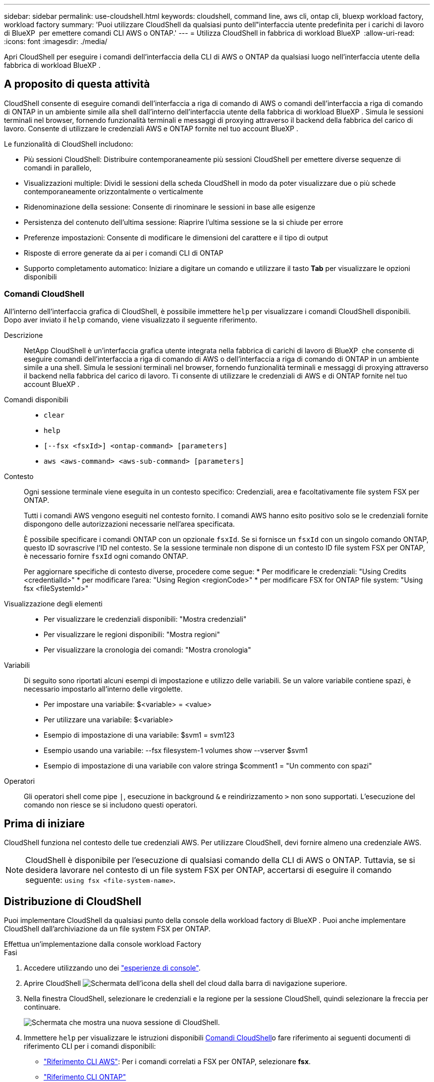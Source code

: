 ---
sidebar: sidebar 
permalink: use-cloudshell.html 
keywords: cloudshell, command line, aws cli, ontap cli, bluexp workload factory, workload factory 
summary: 'Puoi utilizzare CloudShell da qualsiasi punto dell"interfaccia utente predefinita per i carichi di lavoro di BlueXP  per emettere comandi CLI AWS o ONTAP.' 
---
= Utilizza CloudShell in fabbrica di workload BlueXP 
:allow-uri-read: 
:icons: font
:imagesdir: ./media/


[role="lead"]
Apri CloudShell per eseguire i comandi dell'interfaccia della CLI di AWS o ONTAP da qualsiasi luogo nell'interfaccia utente della fabbrica di workload BlueXP .



== A proposito di questa attività

CloudShell consente di eseguire comandi dell'interfaccia a riga di comando di AWS o comandi dell'interfaccia a riga di comando di ONTAP in un ambiente simile alla shell dall'interno dell'interfaccia utente della fabbrica di workload BlueXP . Simula le sessioni terminali nel browser, fornendo funzionalità terminali e messaggi di proxying attraverso il backend della fabbrica del carico di lavoro. Consente di utilizzare le credenziali AWS e ONTAP fornite nel tuo account BlueXP .

Le funzionalità di CloudShell includono:

* Più sessioni CloudShell: Distribuire contemporaneamente più sessioni CloudShell per emettere diverse sequenze di comandi in parallelo,
* Visualizzazioni multiple: Dividi le sessioni della scheda CloudShell in modo da poter visualizzare due o più schede contemporaneamente orizzontalmente o verticalmente
* Ridenominazione della sessione: Consente di rinominare le sessioni in base alle esigenze
* Persistenza del contenuto dell'ultima sessione: Riaprire l'ultima sessione se la si chiude per errore
* Preferenze impostazioni: Consente di modificare le dimensioni del carattere e il tipo di output
* Risposte di errore generate da ai per i comandi CLI di ONTAP
* Supporto completamento automatico: Iniziare a digitare un comando e utilizzare il tasto *Tab* per visualizzare le opzioni disponibili




=== Comandi CloudShell

All'interno dell'interfaccia grafica di CloudShell, è possibile immettere `help` per visualizzare i comandi CloudShell disponibili. Dopo aver inviato il `help` comando, viene visualizzato il seguente riferimento.

Descrizione:: NetApp CloudShell è un'interfaccia grafica utente integrata nella fabbrica di carichi di lavoro di BlueXP  che consente di eseguire comandi dell'interfaccia a riga di comando di AWS o dell'interfaccia a riga di comando di ONTAP in un ambiente simile a una shell. Simula le sessioni terminali nel browser, fornendo funzionalità terminali e messaggi di proxying attraverso il backend nella fabbrica del carico di lavoro. Ti consente di utilizzare le credenziali di AWS e di ONTAP fornite nel tuo account BlueXP .
Comandi disponibili::
+
--
* `clear`
* `help`
* `[--fsx <fsxId>] <ontap-command> [parameters]`
* `aws <aws-command> <aws-sub-command> [parameters]`


--
Contesto:: Ogni sessione terminale viene eseguita in un contesto specifico: Credenziali, area e facoltativamente file system FSX per ONTAP.
+
--
Tutti i comandi AWS vengono eseguiti nel contesto fornito. I comandi AWS hanno esito positivo solo se le credenziali fornite dispongono delle autorizzazioni necessarie nell'area specificata.

È possibile specificare i comandi ONTAP con un opzionale `fsxId`. Se si fornisce un `fsxId` con un singolo comando ONTAP, questo ID sovrascrive l'ID nel contesto. Se la sessione terminale non dispone di un contesto ID file system FSX per ONTAP, è necessario fornire `fsxId` ogni comando ONTAP.

Per aggiornare specifiche di contesto diverse, procedere come segue: * Per modificare le credenziali: "Using Credits <credentialId>" * per modificare l'area: "Using Region <regionCode>" * per modificare FSX for ONTAP file system: "Using fsx <fileSystemId>"

--
Visualizzazione degli elementi::
+
--
* Per visualizzare le credenziali disponibili: "Mostra credenziali"
* Per visualizzare le regioni disponibili: "Mostra regioni"
* Per visualizzare la cronologia dei comandi: "Mostra cronologia"


--
Variabili:: Di seguito sono riportati alcuni esempi di impostazione e utilizzo delle variabili. Se un valore variabile contiene spazi, è necessario impostarlo all'interno delle virgolette.
+
--
* Per impostare una variabile: $<variable> = <value>
* Per utilizzare una variabile: $<variable>
* Esempio di impostazione di una variabile: $svm1 = svm123
* Esempio usando una variabile: --fsx filesystem-1 volumes show --vserver $svm1
* Esempio di impostazione di una variabile con valore stringa $comment1 = "Un commento con spazi"


--
Operatori:: Gli operatori shell come pipe `|`, esecuzione in background `&` e reindirizzamento `>` non sono supportati. L'esecuzione del comando non riesce se si includono questi operatori.




== Prima di iniziare

CloudShell funziona nel contesto delle tue credenziali AWS. Per utilizzare CloudShell, devi fornire almeno una credenziale AWS.


NOTE: CloudShell è disponibile per l'esecuzione di qualsiasi comando della CLI di AWS o ONTAP. Tuttavia, se si desidera lavorare nel contesto di un file system FSX per ONTAP, accertarsi di eseguire il comando seguente: `using fsx <file-system-name>`.



== Distribuzione di CloudShell

Puoi implementare CloudShell da qualsiasi punto della console della workload factory di BlueXP . Puoi anche implementare CloudShell dall'archiviazione da un file system FSX per ONTAP.

[role="tabbed-block"]
====
.Effettua un'implementazione dalla console workload Factory
--
.Fasi
. Accedere utilizzando uno dei link:https://docs.netapp.com/us-en/workload-setup-admin/console-experiences.html["esperienze di console"^].
. Aprire CloudShell image:cloudshell-icon.png["Schermata dell'icona della shell del cloud"] dalla barra di navigazione superiore.
. Nella finestra CloudShell, selezionare le credenziali e la regione per la sessione CloudShell, quindi selezionare la freccia per continuare.
+
image:screenshot-deploy-cloudshell-session.png["Schermata che mostra una nuova sessione di CloudShell."]

. Immettere `help` per visualizzare le istruzioni disponibili <<Comandi CloudShell,Comandi CloudShell>>o fare riferimento ai seguenti documenti di riferimento CLI per i comandi disponibili:
+
** link:https://docs.aws.amazon.com/cli/latest/reference/["Riferimento CLI AWS"^]: Per i comandi correlati a FSX per ONTAP, selezionare *fsx*.
** link:https://docs.netapp.com/us-en/ontap-cli/["Riferimento CLI ONTAP"^]


. Eseguire i comandi nella sessione CloudShell.
+
Se si verifica un errore dopo aver inviato un comando CLI ONTAP, selezionare l'icona della lampadina per ottenere una breve risposta all'errore generata dall'intelligenza artificiale con una descrizione del guasto, la causa del guasto e una risoluzione dettagliata. Per ulteriori dettagli, selezionare *ulteriori informazioni*.



--
.Implementazione dallo storage
--
.Fasi
. Accedere utilizzando uno dei link:https://docs.netapp.com/us-en/workload-setup-admin/console-experiences.html["esperienze di console"^].
. In *archiviazione*, selezionare *Vai all'inventario di archiviazione*.
. Nella scheda *FSX per ONTAP*, seleziona il menu a tre punti del file system, quindi seleziona *Apri CloudShell*.
+
Viene aperta una sessione CloudShell nel contesto del file system selezionato.

. Immettere `help` per visualizzare le istruzioni e i comandi CloudShell disponibili o fare riferimento ai seguenti documenti di riferimento CLI per i comandi disponibili:
+
** link:https://docs.aws.amazon.com/cli/latest/reference/["Riferimento CLI AWS"^]: Per i comandi correlati a FSX per ONTAP, selezionare *fsx*.
** link:https://docs.netapp.com/us-en/ontap-cli/["Riferimento CLI ONTAP"^]


. Eseguire i comandi nella sessione CloudShell.
+
Se si verifica un errore dopo aver inviato un comando CLI ONTAP, selezionare l'icona della lampadina per ottenere una breve risposta all'errore generata dall'intelligenza artificiale con una descrizione del guasto, la causa del guasto e una risoluzione dettagliata. Per ulteriori dettagli, selezionare *ulteriori informazioni*.



--
====
Le attività di CloudShell mostrate in questa schermata possono essere completate selezionando il menu a tre punti di una scheda di sessione di CloudShell aperta. Di seguito sono riportate le istruzioni per ciascuna di queste attività.

image:screenshot-cloudshell-tab-menu.png["Schermata che mostra il menu a tre punti della scheda CloudShell con opzioni come rinominare, duplicare, chiudere le altre schede e chiudere tutte."]



== Rinominare una scheda di sessione CloudShell

È possibile rinominare una scheda di sessione CloudShell per identificare la sessione.

.Fasi
. Selezionare il menu a tre punti della scheda della sessione CloudShell.
. Selezionare *Rinomina*.
. Immettere un nuovo nome per la scheda della sessione, quindi fare clic all'esterno del nome della scheda per impostare il nuovo nome.


.Risultato
Il nuovo nome viene visualizzato nella scheda della sessione CloudShell.



== Scheda della sessione CloudShell duplicata

È possibile duplicare una scheda di sessione CloudShell per creare una nuova sessione con lo stesso nome, le stesse credenziali e la stessa regione. Il codice della scheda originale non viene duplicato nella scheda duplicata.

.Fasi
. Selezionare il menu a tre punti della scheda della sessione CloudShell.
. Selezionare *Duplica*.


.Risultato
Viene visualizzata la nuova scheda con lo stesso nome della scheda originale.



== Chiudere le schede della sessione CloudShell

Puoi chiudere le schede di CloudShell una alla volta, chiudere le altre schede su cui non stai lavorando o chiudere tutte le schede contemporaneamente.

.Fasi
. Selezionare il menu a tre punti della scheda della sessione CloudShell.
. Selezionare una delle seguenti opzioni:
+
** Seleziona "X" nella finestra della scheda CloudShell per chiudere una scheda alla volta.
** Selezionare *Chiudi altre schede* per chiudere tutte le altre schede aperte tranne quella su cui si sta lavorando.
** Selezionare *Chiudi tutte le schede* per chiudere tutte le schede.




.Risultato
Le schede della sessione CloudShell selezionate si chiudono.



== Dividi schede di sessione CloudShell

È possibile dividere le schede delle sessioni di CloudShell per visualizzare due o più schede contemporaneamente.

.Fase
Trascinare e rilasciare le schede della sessione CloudShell nella parte superiore, inferiore, sinistra o destra della finestra CloudShell per dividere la vista.

image:screenshot-cloudshell-split-view.png["Schermata che mostra due schede CloudShell divise orizzontalmente. Le schede vengono visualizzate affiancate."]



== Riaprite l'ultima sessione di CloudShell

Se si chiude accidentalmente la sessione CloudShell, è possibile riaprirla.

.Fase
Selezionare l'icona CloudShell image:cloudshell-icon.png["Schermata dell'icona della shell del cloud"]dalla barra di navigazione superiore.

.Risultato
Si aprono le ultime sessioni di CloudShell.



== Aggiornare le impostazioni per una sessione CloudShell

È possibile aggiornare le impostazioni del tipo di carattere e di output per le sessioni CloudShell.

.Fasi
. Distribuire una sessione CloudShell.
. Nella scheda CloudShell, selezionare l'icona delle impostazioni.
+
Viene visualizzata la finestra di dialogo delle impostazioni.

. Aggiornare la dimensione del carattere e il tipo di output secondo necessità.
+

NOTE: L'output arricchito si applica agli oggetti JSON e alla formattazione della tabella. Tutti gli altri output vengono visualizzati come testo normale.

. Selezionare *Applica*.


.Risultato
Le impostazioni di CloudShell vengono aggiornate.
